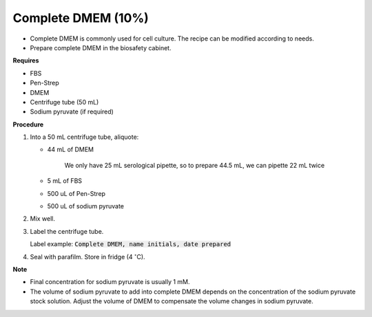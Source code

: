 .. _10 dmem:

Complete DMEM (10%)
===================

* Complete DMEM is commonly used for cell culture. The recipe can be modified according to needs. 
* Prepare complete DMEM in the biosafety cabinet.

**Requires**

* FBS
* Pen-Strep
* DMEM
* Centrifuge tube (50 mL)
* Sodium pyruvate (if required)

**Procedure**

#. Into a 50 mL centrifuge tube, aliquote: 

   * 44 mL of DMEM

      We only have 25 mL serological pipette, so to prepare 44.5 mL, we can pipette 22 mL twice 

   * 5 mL of FBS
   * 500 uL of Pen-Strep 
   * 500 uL of sodium pyruvate

#. Mix well. 
#. Label the centrifuge tube. 

   Label example: :code:`Complete DMEM, name initials, date prepared`

#. Seal with parafilm. Store in fridge (4 :math:`^{\circ}`\ C).


**Note**

* Final concentration for sodium pyruvate is usually 1 mM.
* The volume of sodium pyruvate to add into complete DMEM depends on the concentration of the sodium pyruvate stock solution. Adjust the volume of DMEM to compensate the volume changes in sodium pyruvate.